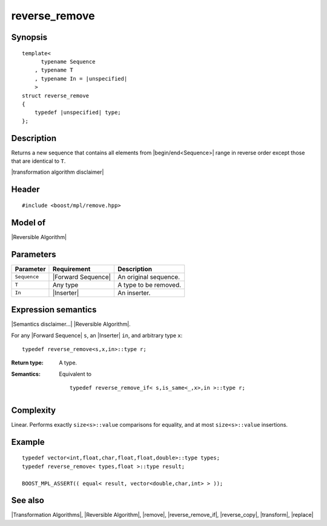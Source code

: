 .. Algorithms/Transformation Algorithms//reverse_remove |160

reverse_remove
==============

Synopsis
--------

.. parsed-literal::
    
    template<
          typename Sequence
        , typename T
        , typename In = |unspecified|
        >
    struct reverse_remove
    {
        typedef |unspecified| type;
    };



Description
-----------

Returns a new sequence that contains all elements from |begin/end<Sequence>|
range in reverse order except those that are identical to ``T``.

|transformation algorithm disclaimer|


Header
------

.. parsed-literal::
    
    #include <boost/mpl/remove.hpp>


Model of
--------

|Reversible Algorithm|


Parameters
----------

+---------------+-----------------------------------+-------------------------------+
| Parameter     | Requirement                       | Description                   |
+===============+===================================+===============================+
| ``Sequence``  | |Forward Sequence|                | An original sequence.         |
+---------------+-----------------------------------+-------------------------------+
| ``T``         | Any type                          | A type to be removed.         |
+---------------+-----------------------------------+-------------------------------+
| ``In``        | |Inserter|                        | An inserter.                  |
+---------------+-----------------------------------+-------------------------------+


Expression semantics
--------------------

|Semantics disclaimer...| |Reversible Algorithm|.

For any |Forward Sequence| ``s``, an |Inserter| ``in``, and arbitrary type ``x``:


.. parsed-literal::

    typedef reverse_remove<s,x,in>::type r; 

:Return type:
    A type.

:Semantics:
    Equivalent to 

    .. parsed-literal::
    
        typedef reverse_remove_if< s,is_same<_,x>,in >::type r;


Complexity
----------

Linear. Performs exactly ``size<s>::value`` comparisons for equality, and at 
most ``size<s>::value`` insertions.


Example
-------

.. parsed-literal::
    
    typedef vector<int,float,char,float,float,double>::type types;
    typedef reverse_remove< types,float >::type result;

    BOOST_MPL_ASSERT(( equal< result, vector<double,char,int> > ));


See also
--------

|Transformation Algorithms|, |Reversible Algorithm|, |remove|, |reverse_remove_if|, 
|reverse_copy|, |transform|, |replace|
